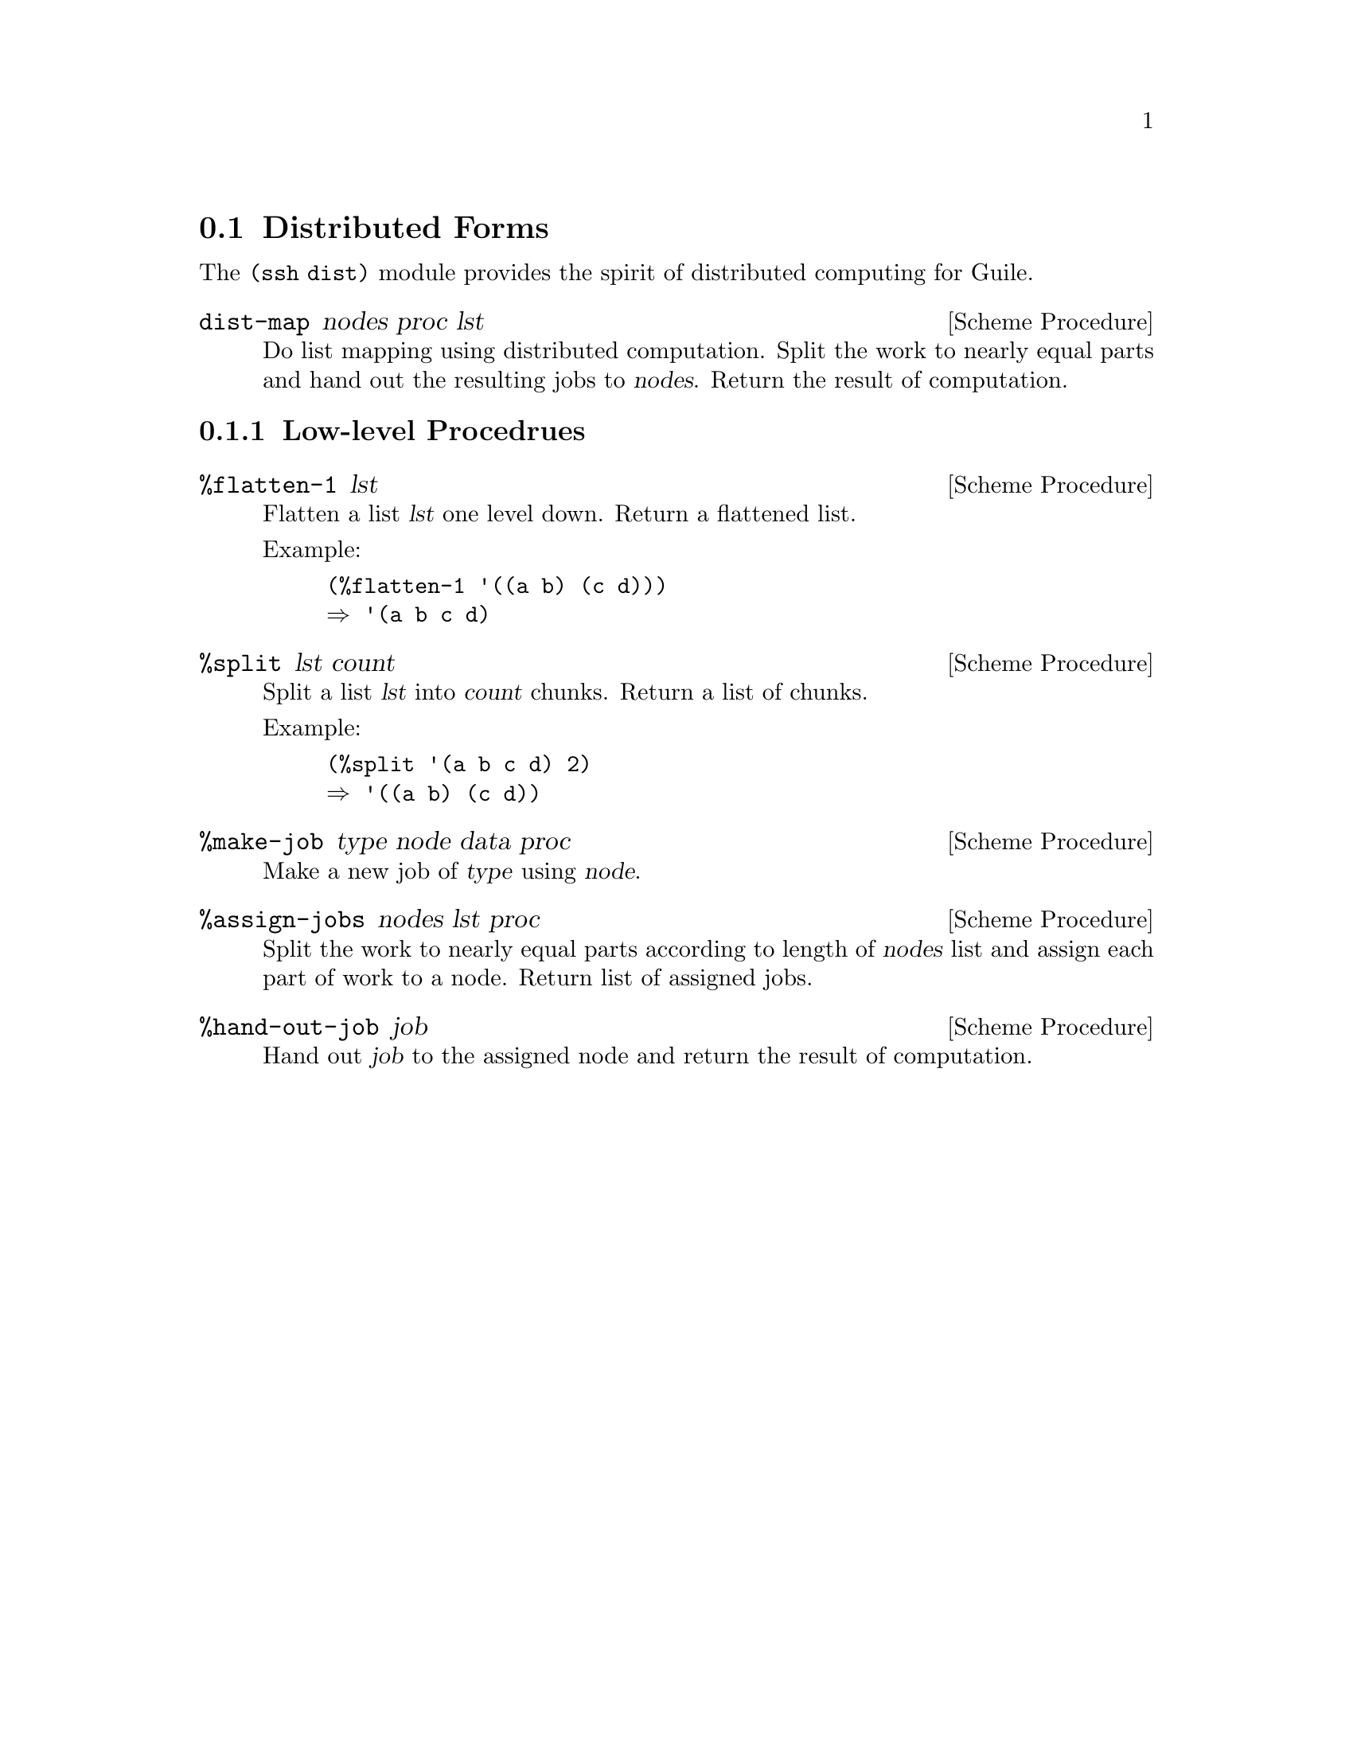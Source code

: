 @c -*-texinfo-*-
@c This file is part of Guile-SSH Reference Manual.
@c Copyright (C) 2015 Artyom V. Poptsov
@c See the file guile-ssh.texi for copying conditions.

@node Distributed Forms
@section Distributed Forms

@cindex secure distributed computing

The @code{(ssh dist)} module provides the spirit of distributed computing for
Guile.

@deffn {Scheme Procedure} dist-map nodes proc lst
Do list mapping using distributed computation.  Split the work to nearly equal
parts and hand out the resulting jobs to @var{nodes}.  Return the result of
computation.
@end deffn

@subsection Low-level Procedrues

@deffn {Scheme Procedure} %flatten-1 lst
Flatten a list @var{lst} one level down.  Return a flattened list.

Example:
@lisp
(%flatten-1 '((a b) (c d)))
@result{} '(a b c d)
@end lisp
@end deffn

@deffn {Scheme Procedure} %split lst count
Split a list @var{lst} into @var{count} chunks.  Return a list of chunks.

Example:
@lisp
(%split '(a b c d) 2)
@result{} '((a b) (c d))
@end lisp
@end deffn

@deffn {Scheme Procedure} %make-job type node data proc
Make a new job of @var{type} using @var{node}.
@end deffn

@deffn {Scheme Procedure} %assign-jobs nodes lst proc
Split the work to nearly equal parts according to length of @var{nodes} list
and assign each part of work to a node.  Return list of assigned jobs.
@end deffn

@deffn {Scheme Procedure} %hand-out-job job
Hand out @var{job} to the assigned node and return the result of computation.
@end deffn

@c Local Variables:
@c TeX-master: "guile-ssh.texi"
@c End:

